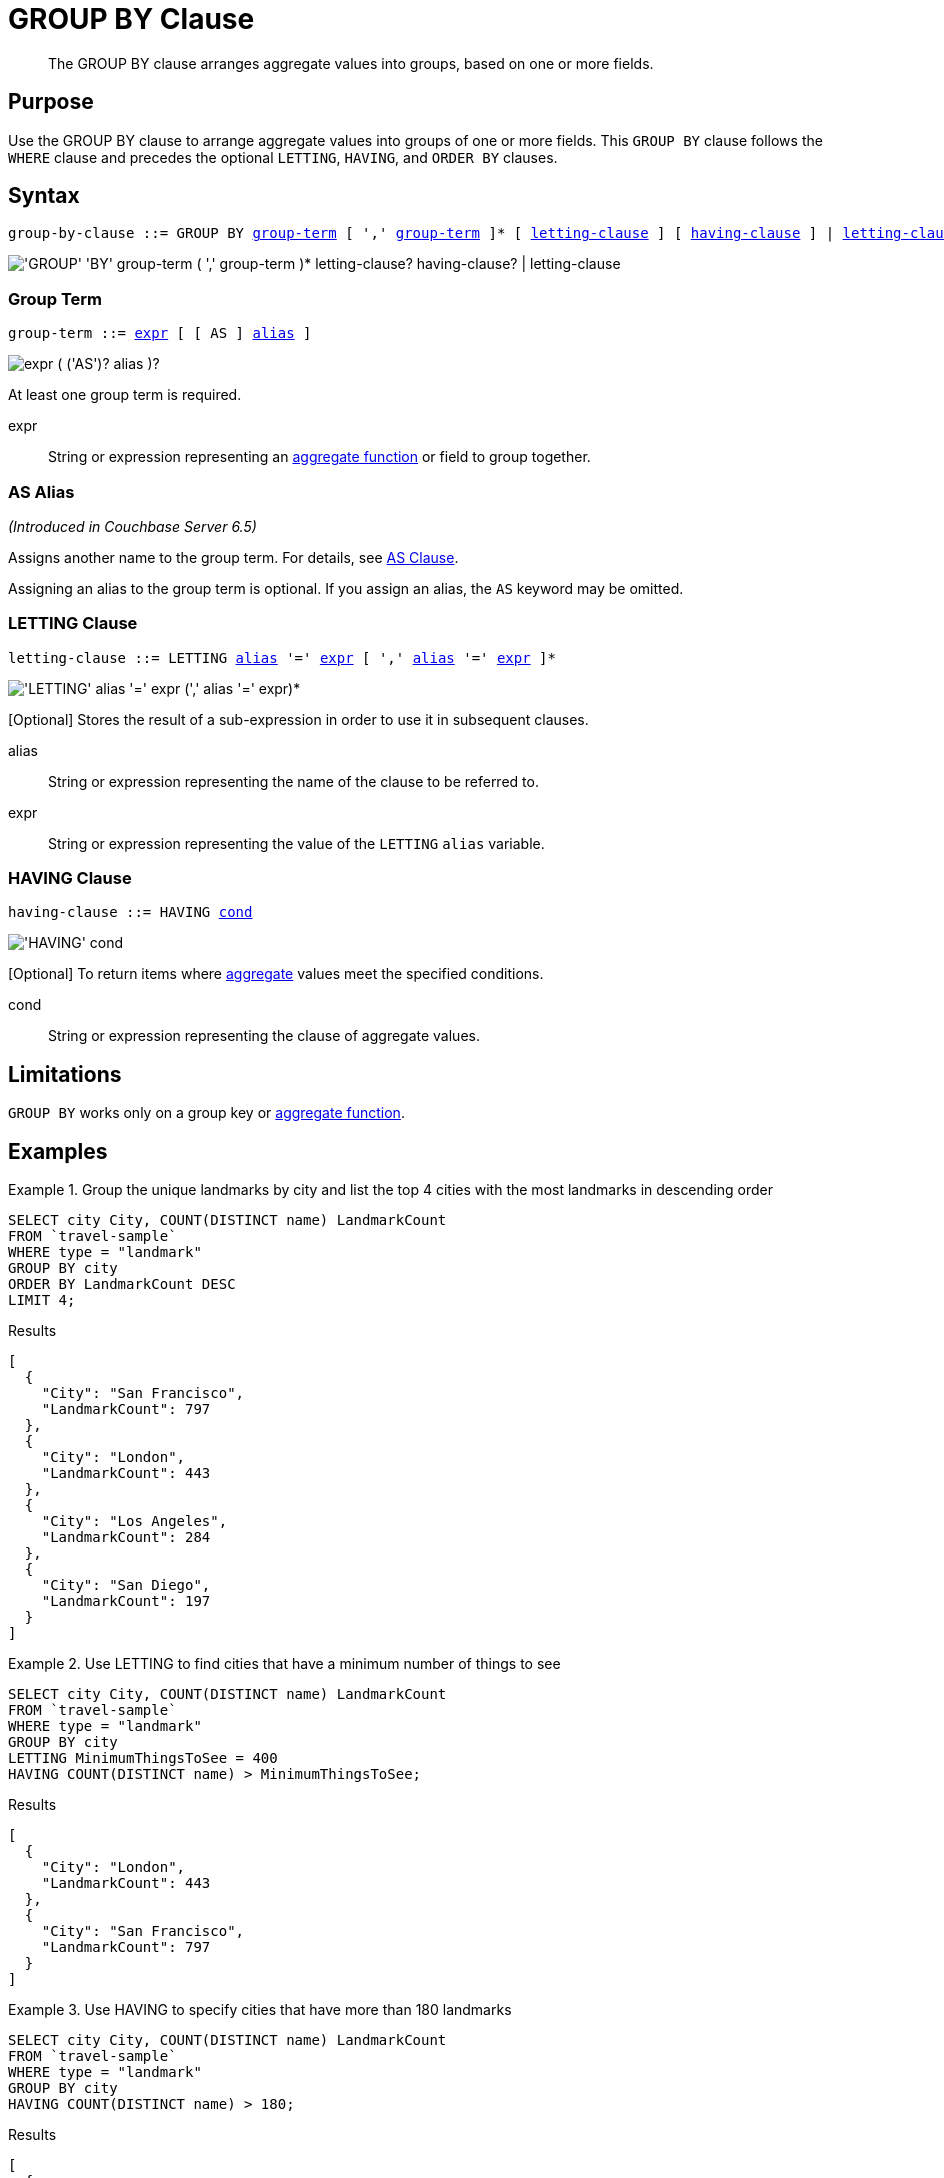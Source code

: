 = GROUP BY Clause
:page-status: Couchbase Server 4.0
:imagesdir: ../../assets/images

[abstract]
The GROUP BY clause arranges aggregate values into groups, based on one or more fields.

== Purpose

Use the GROUP BY clause to arrange aggregate values into groups of one or more fields.
This `GROUP BY` clause follows the `WHERE` clause and precedes the optional `LETTING`, `HAVING`, and `ORDER BY` clauses.

== Syntax

[subs="normal"]
----
group-by-clause ::= GROUP BY <<group-term>> [ ',' <<group-term>> ]* [ <<letting-clause>> ] [ <<having-clause>> ] | <<letting-clause>>
----

image::n1ql-language-reference/group-by-clause.png["'GROUP' 'BY' group-term ( ',' group-term )* letting-clause? having-clause? | letting-clause"]

[[group-term,group-term]]
=== Group Term

[subs="normal"]
----
group-term ::= <<group-term-args,expr>> [ [ AS ] <<alias>> ]
----

image::n1ql-language-reference/group-term.png["expr ( ('AS')? alias )?"]

At least one group term is required.

[#group-term-args]
expr:: String or expression representing an xref:n1ql-language-reference/aggregatefun.adoc[aggregate function] or field to group together.

[[alias,alias]]
=== AS Alias

_(Introduced in Couchbase Server 6.5)_

Assigns another name to the group term.
For details, see xref:n1ql-language-reference/from.adoc#section_ax5_2nx_1db[AS Clause].

Assigning an alias to the group term is optional.
If you assign an alias, the `AS` keyword may be omitted.

[[letting-clause,letting-clause]]
=== LETTING Clause

[subs="normal"]
----
letting-clause ::= LETTING <<letting-clause-args,alias>> '=' <<letting-clause-args,expr>> [ ',' <<letting-clause-args,alias>> '=' <<letting-clause-args,expr>> ]*
----

image:n1ql-language-reference/letting-clause.png["'LETTING' alias '=' expr (',' alias '=' expr)*"]

[Optional] Stores the result of a sub-expression in order to use it in subsequent clauses.

[#letting-clause-args]
alias:: String or expression representing the name of the clause to be referred to.

expr:: String or expression representing the value of the `LETTING` [.var]`alias` variable.

[[having-clause,having-clause]]
=== HAVING Clause

[subs="normal"]
----
having-clause ::= HAVING <<having-clause-args,cond>>
----

image:n1ql-language-reference/having-clause.png["'HAVING' cond"]

[Optional] To return items where xref:n1ql-language-reference/aggregatefun.adoc[aggregate] values meet the specified conditions.

[#having-clause-args]
cond:: String or expression representing the clause of aggregate values.

== Limitations

`GROUP BY` works only on a group key or xref:n1ql-language-reference/aggregatefun.adoc[aggregate function].

== Examples

.Group the unique landmarks by city and list the top 4 cities with the most landmarks in descending order
====
[source,n1ql]
----
SELECT city City, COUNT(DISTINCT name) LandmarkCount
FROM `travel-sample`
WHERE type = "landmark"
GROUP BY city
ORDER BY LandmarkCount DESC
LIMIT 4;
----

.Results
[source,json]
----
[
  {
    "City": "San Francisco",
    "LandmarkCount": 797
  },
  {
    "City": "London",
    "LandmarkCount": 443
  },
  {
    "City": "Los Angeles",
    "LandmarkCount": 284
  },
  {
    "City": "San Diego",
    "LandmarkCount": 197
  }
]
----
====

.Use LETTING to find cities that have a minimum number of things to see
====
[source,n1ql]
----
SELECT city City, COUNT(DISTINCT name) LandmarkCount
FROM `travel-sample`
WHERE type = "landmark"
GROUP BY city
LETTING MinimumThingsToSee = 400
HAVING COUNT(DISTINCT name) > MinimumThingsToSee;
----

.Results
[source,json]
----
[
  {
    "City": "London",
    "LandmarkCount": 443
  },
  {
    "City": "San Francisco",
    "LandmarkCount": 797
  }
]
----
====

.Use HAVING to specify cities that have more than 180 landmarks
====
[source,n1ql]
----
SELECT city City, COUNT(DISTINCT name) LandmarkCount
FROM `travel-sample`
WHERE type = "landmark"
GROUP BY city
HAVING COUNT(DISTINCT name) > 180;
----

.Results
[source,json]
----
[
  {
    "City": "London",
    "LandmarkCount": 443
  },
  {
    "City": "Los Angeles",
    "LandmarkCount": 284
  },
  {
    "City": "San Francisco",
    "LandmarkCount": 797
  },
  {
    "City": "San Diego",
    "LandmarkCount": 197
  }
]
----
====

NOTE: The above `HAVING` clause must use the xref:n1ql-language-reference/aggregatefun.adoc[aggregate function] `COUNT` instead of its alias `LandmarkCount`.

.Use HAVING to specify landmarks that begin with an "S" or higher
====
[source,n1ql]
----
SELECT city City, COUNT(DISTINCT name) LandmarkCount
FROM `travel-sample`
WHERE type = "landmark"
GROUP BY city
HAVING city > "S";
----

.Results
[source,json]
----
[
  {
    "City": "Santa Barbara",
    "LandmarkCount": 53
  },
  {
    "City": "San Francisco",
    "LandmarkCount": 797
  },
  {
    "City": "Stable Yd",
    "LandmarkCount": 1
  },
  {
    "City": "Wembley",
    "LandmarkCount": 1
  },
...
----

(execution: 661.998813ms docs: 138)
====

.Using WHERE yields the same results as HAVING, however, WHERE is faster
====
[source,n1ql]
----
SELECT city City, COUNT(DISTINCT name) LandmarkCount
FROM `travel-sample`
WHERE type = "landmark"
AND city > "S"
GROUP BY city
----

.Results
[source,json]
----
[
  {
    "City": "San Luis Obispo",
    "LandmarkCount": 1
  },
  {
    "City": "Twentynine Palms",
    "LandmarkCount": 1
  },
  {
    "City": "Westlake Village",
    "LandmarkCount": 1
  },
  {
    "City": "Surrey",
    "LandmarkCount": 1
  },
...
----

(execution: 386.857082ms docs: 138)
====

NOTE: The `WHERE` clause is faster because `WHERE` gets processed _before_ any `GROUP BY` and doesn't have access to aggregated values.
`HAVING` gets processed _after_ `GROUP BY` and is used to constrain the resultset to only those with aggregated values.

.Using an alias for a group term
====
[source,n1ql]
----
SELECT Hemisphere, COUNT(DISTINCT name) AS LandmarkCount
FROM `travel-sample` AS l
WHERE type="landmark"
GROUP BY CASE
  WHEN l.geo.lon <0 THEN "West"
  ELSE "East"
END AS Hemisphere;
----

.Results
[source,json]
----
[
  {
    "Hemisphere": "East",
    "LandmarkCount": 459
  },
  {
    "Hemisphere": "West",
    "LandmarkCount": 3885
  }
]
----
====

NOTE: The `CASE` expression categorizes each landmark into the Western hemisphere if its longitude is negative, or the Eastern hemisphere otherwise.
The alias in the `GROUP BY` clause enables you to refer to the `CASE` expression in the `SELECT` clause.
